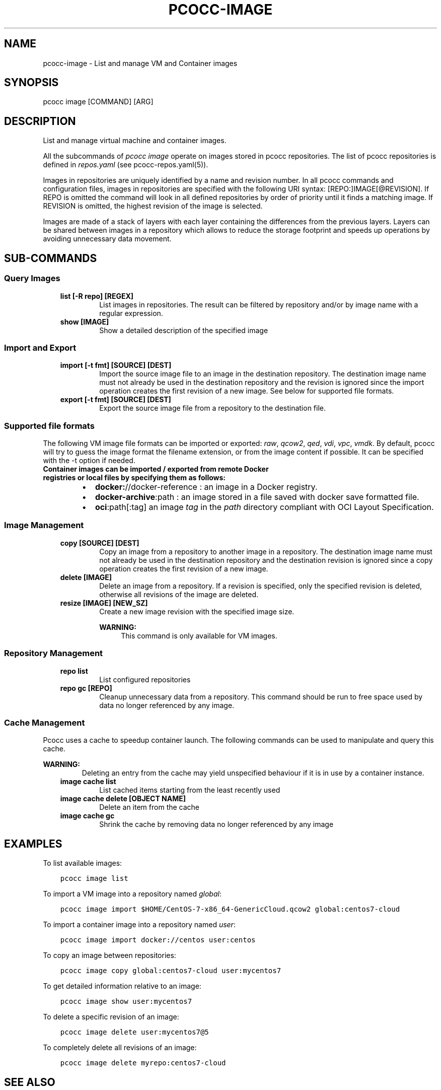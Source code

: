 .\" Man page generated from reStructuredText.
.
.TH "PCOCC-IMAGE" "1" "Oct 10, 2019" "0.6.1" "pcocc"
.SH NAME
pcocc-image \- List and manage VM and Container images
.
.nr rst2man-indent-level 0
.
.de1 rstReportMargin
\\$1 \\n[an-margin]
level \\n[rst2man-indent-level]
level margin: \\n[rst2man-indent\\n[rst2man-indent-level]]
-
\\n[rst2man-indent0]
\\n[rst2man-indent1]
\\n[rst2man-indent2]
..
.de1 INDENT
.\" .rstReportMargin pre:
. RS \\$1
. nr rst2man-indent\\n[rst2man-indent-level] \\n[an-margin]
. nr rst2man-indent-level +1
.\" .rstReportMargin post:
..
.de UNINDENT
. RE
.\" indent \\n[an-margin]
.\" old: \\n[rst2man-indent\\n[rst2man-indent-level]]
.nr rst2man-indent-level -1
.\" new: \\n[rst2man-indent\\n[rst2man-indent-level]]
.in \\n[rst2man-indent\\n[rst2man-indent-level]]u
..
.SH SYNOPSIS
.sp
pcocc image [COMMAND] [ARG]
.SH DESCRIPTION
.sp
List and manage virtual machine and container images.
.sp
All the subcommands of \fIpcocc image\fP operate on images stored in pcocc repositories. The list of pcocc repositories is defined in \fIrepos.yaml\fP (see pcocc\-repos.yaml(5)).
.sp
Images in repositories are uniquely identified by a name and revision number. In all pcocc commands and configuration files, images in repositories are specified with the following URI syntax: [REPO:]IMAGE[@REVISION]. If REPO is omitted the command will look in all defined repositories by order of priority until it finds a matching image. If REVISION is omitted, the highest revision of the image is selected.
.sp
Images are made of a stack of layers with each layer containing the differences from the previous layers. Layers can be shared between images in a repository which allows to reduce the storage footprint and speeds up operations by avoiding unnecessary data movement.
.SH SUB-COMMANDS
.SS Query Images
.INDENT 0.0
.INDENT 3.5
.INDENT 0.0
.TP
.B list [\-R repo] [REGEX]
List images in repositories. The result can be filtered by repository and/or by image name with a regular expression.
.TP
.B show [IMAGE]
Show a detailed description of the specified image
.UNINDENT
.UNINDENT
.UNINDENT
.SS Import and Export
.INDENT 0.0
.INDENT 3.5
.INDENT 0.0
.TP
.B import [\-t fmt] [SOURCE] [DEST]
Import the source image file to an image in the destination repository. The destination image name must not already be used in the destination repository and the revision is ignored since the import operation creates the first revision of a new image. See below for supported file formats.
.TP
.B export [\-t fmt] [SOURCE] [DEST]
Export the source image file from a repository to the destination file.
.UNINDENT
.UNINDENT
.UNINDENT
.SS Supported file formats
.sp
The following VM image file formats can be imported or exported: \fIraw\fP, \fIqcow2\fP, \fIqed\fP, \fIvdi\fP, \fIvpc\fP, \fIvmdk\fP\&. By default, pcocc will try to guess the image format the filename extension, or from the image content if possible. It can be specified with the \-t option if needed.
.INDENT 0.0
.TP
.B Container images can be imported / exported from remote Docker registries or local files by specifying them as follows:
.INDENT 7.0
.IP \(bu 2
\fBdocker:\fP//docker\-reference : an image in a Docker registry.
.IP \(bu 2
\fBdocker\-archive\fP:path : an image stored in a file saved with docker save formatted file.
.IP \(bu 2
\fBoci\fP:path[:tag] an image \fItag\fP in the \fIpath\fP directory compliant with OCI Layout Specification.
.UNINDENT
.UNINDENT
.SS Image Management
.INDENT 0.0
.INDENT 3.5
.INDENT 0.0
.TP
.B copy [SOURCE] [DEST]
Copy an image from a repository to another image in a repository. The destination image name must not already be used in the destination repository and the destination revision is ignored since a copy operation creates the first revision of a new image.
.TP
.B delete [IMAGE]
Delete an image from a repository. If a revision is specified, only the specified revision is deleted, otherwise all revisions of the image are deleted.
.TP
.B resize [IMAGE] [NEW_SZ]
Create a new image revision with the specified image size.
.sp
\fBWARNING:\fP
.INDENT 7.0
.INDENT 3.5
This command is only available for VM images.
.UNINDENT
.UNINDENT
.UNINDENT
.UNINDENT
.UNINDENT
.SS Repository Management
.INDENT 0.0
.INDENT 3.5
.INDENT 0.0
.TP
.B repo list
List configured repositories
.TP
.B repo gc [REPO]
Cleanup unnecessary data from a repository. This command should be run to free space used by data no longer referenced by any image.
.UNINDENT
.UNINDENT
.UNINDENT
.SS Cache Management
.sp
Pcocc uses a cache to speedup container launch. The following commands can be used to manipulate and query this cache.
.sp
\fBWARNING:\fP
.INDENT 0.0
.INDENT 3.5
.INDENT 0.0
.INDENT 3.5
Deleting an entry from the cache may yield unspecified behaviour if it is in use by a container instance.
.UNINDENT
.UNINDENT
.INDENT 0.0
.TP
.B image cache list
List cached items starting from the least recently used
.TP
.B image cache delete [OBJECT NAME]
Delete an item from the cache
.TP
.B image cache gc
Shrink the cache by removing data no longer referenced by any image
.UNINDENT
.UNINDENT
.UNINDENT
.SH EXAMPLES
.sp
To list available images:
.INDENT 0.0
.INDENT 3.5
.sp
.nf
.ft C
pcocc image list
.ft P
.fi
.UNINDENT
.UNINDENT
.sp
To import a VM image into a repository named \fIglobal\fP:
.INDENT 0.0
.INDENT 3.5
.sp
.nf
.ft C
pcocc image import $HOME/CentOS\-7\-x86_64\-GenericCloud.qcow2 global:centos7\-cloud
.ft P
.fi
.UNINDENT
.UNINDENT
.sp
To import a container image into a repository named \fIuser\fP:
.INDENT 0.0
.INDENT 3.5
.sp
.nf
.ft C
pcocc image import docker://centos user:centos
.ft P
.fi
.UNINDENT
.UNINDENT
.sp
To copy an image between repositories:
.INDENT 0.0
.INDENT 3.5
.sp
.nf
.ft C
pcocc image copy global:centos7\-cloud user:mycentos7
.ft P
.fi
.UNINDENT
.UNINDENT
.sp
To get detailed information relative to an image:
.INDENT 0.0
.INDENT 3.5
.sp
.nf
.ft C
pcocc image show user:mycentos7
.ft P
.fi
.UNINDENT
.UNINDENT
.sp
To delete a specific revision of an image:
.INDENT 0.0
.INDENT 3.5
.sp
.nf
.ft C
pcocc image delete user:mycentos7@5
.ft P
.fi
.UNINDENT
.UNINDENT
.sp
To completely delete all revisions of an image:
.INDENT 0.0
.INDENT 3.5
.sp
.nf
.ft C
pcocc image delete myrepo:centos7\-cloud
.ft P
.fi
.UNINDENT
.UNINDENT
.SH SEE ALSO
.sp
pcocc\-save(1), pcocc\-repos.yaml(5), pcocc\-templates.yaml(5)
.SH AUTHOR
François Diakhaté
.SH COPYRIGHT
2017
.\" Generated by docutils manpage writer.
.
